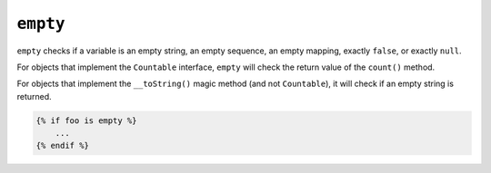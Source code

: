 ``empty``
=========

``empty`` checks if a variable is an empty string, an empty sequence, an empty
mapping, exactly ``false``, or exactly ``null``.

For objects that implement the ``Countable`` interface, ``empty`` will check the
return value of the ``count()`` method.

For objects that implement the ``__toString()`` magic method (and not ``Countable``),
it will check if an empty string is returned.

.. code-block:: twig

    {% if foo is empty %}
        ...
    {% endif %}

